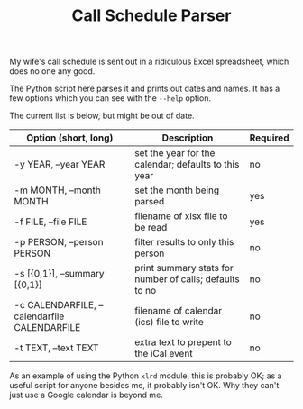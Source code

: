#+TITLE: Call Schedule Parser
#+OPTIONS: ':t ^:{} author:t toc:nil


My wife's call schedule is sent out in a ridiculous Excel spreadsheet,
which does no one any good.

The Python script here parses it and prints out dates and names.  It
has a few options which you can see with the =--help= option.

The current list is below, but might be out of date.

 | Option (short, long)                         | Description                                             | Required |
 |----------------------------------------------+---------------------------------------------------------+----------|
 | -y YEAR, --year YEAR                         | set the year for the calendar; defaults to this year    | no       |
 | -m MONTH, --month MONTH                      | set the month being parsed                              | yes      |
 | -f FILE, --file FILE                         | filename of xlsx file to be read                        | yes      |
 | -p PERSON, --person PERSON                   | filter results to only this person                      | no       |
 | -s [{0,1}], --summary [{0,1}]                | print summary stats for number of calls; defaults to no | no       |
 | -c CALENDARFILE, --calendarfile CALENDARFILE | filename of calendar (ics) file to write                | no       |
 | -t TEXT, --text TEXT                         | extra text to prepent to the iCal event                 | no       |

As an example of using the Python =xlrd= module, this is probably OK;
as a useful script for anyone besides me, it probably isn't OK.  Why
they can't just use a Google calendar is beyond me.

